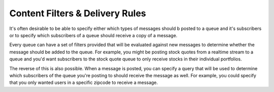 ================================
Content Filters & Delivery Rules
================================

It's often desirable to be able to specify either which types of messages
should b posted to a queue and it's subscribers or to specify which
subscribers of a queue should receive a copy of a message.

Every queue can have a set of filters provided that will be evaluated against
new messages to determine whether the message should be added to the queue.
For example, you might be posting stock quotes from a realtime stream to a
queue and you'd want subscribers to the stock quote queue to only receive
stocks in their individual portfolios.

The reverse of this is also possible. When a message is posted, you can
specify a query that will be used to determine which subscribers of the queue
you're posting to should receive the message as well. For example, you could
specify that you only wanted users in a specific zipcode to receive a message.

